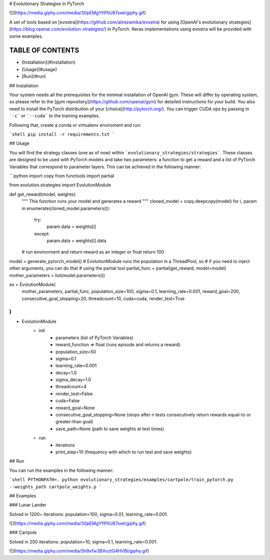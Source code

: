 # Evolutionary Strategies in PyTorch

![](https://media.giphy.com/media/30pEMgYfiPliU87swt/giphy.gif)

A set of tools based on [evostra](https://github.com/alirezamika/evostra) for using [OpenAI's evolutionary strategies](https://blog.openai.com/evolution-strategies/) in PyTorch. Keras implementations using evostra will be provided with some examples.

TABLE OF CONTENTS
=================

- [Installation](#installation)
- [Usage](#usage)
- [Run](#run)

## Installation

Your system needs all the prerequisites for the minimal installation of OpenAI gym. These will differ by operating system, so please refer to the [gym repository](https://github.com/openai/gym) for detailed instructions for your build. You also need to install the PyTorch distribution of your [choice](http://pytorch.org/). You can trigger CUDA ops by passing in ```-c``` or ```--cuda``` to the training examples.

Following that, create a conda or virtualenv enviroment and run:

```shell
pip install -r requirements.txt
```

## Usage

You will find the strategy classes (one as of now) within ```evolutionary_strategies/strategies```. These classes are designed to be used with PyTorch models and take two parameters: a function to get a reward and a list of PyTorch Variables that correspond to parameter layers. This can be achieved in the following manner:

```python
import copy
from functools import partial

from evolution.strategies import EvolutionModule


def get_reward(model, weights):
    """
    This function runs your model and generates a reward
    """
    cloned_model = copy.deepcopy(model)
    for i, param in enumerate(cloned_model.parameters()):
        try:
            param.data = weights[i]
        except:
            param.data = weights[i].data

    # run environment and return reward as an integer or float
    return 100


model = generate_pytorch_model()
# EvolutionModule runs the population in a ThreadPool, so
# if you need to inject other arguments, you can do that
# using the partial tool
partial_func = partial(get_reward, model=model)
mother_parameters = list(model.parameters())

es = EvolutionModule(
    mother_parameters, partial_func, population_size=100,
    sigma=0.1, learning_rate=0.001,
    reward_goal=200, consecutive_goal_stopping=20,
    threadcount=10, cuda=cuda, render_test=True
)
```

* EvolutionModule
    - init
        - parameters (list of PyTorch Variables)
        - reward_function => float (runs episode and returns a reward)
        - population_size=50
        - sigma=0.1
        - learning_rate=0.001
        - decay=1.0
        - sigma_decay=1.0
        - threadcount=4
        - render_test=False
        - cuda=False
        - reward_goal=None
        - consecutive_goal_stopping=None (stops after n tests consecutively return rewards equal-to or greater-than goal)
        - save_path=None (path to save weights at test times)
    - run
        - iterations
        - print_step=10 (frequency with which to run test and save weights)

## Run

You can run the examples in the following manner:

```shell
PYTHONPATH=. python evolutionary_strategies/examples/cartpole/train_pytorch.py --weights_path cartpole_weights.p
```

## Examples

### Lunar Lander

Solved in 1200~ iterations: population=100, sigma=0.01, learning_rate=0.001.

![](https://media.giphy.com/media/30pEMgYfiPliU87swt/giphy.gif)

### Cartpole

Solved in 200 iterations: population=10, sigma=0.1, learning_rate=0.001.

![](https://media.giphy.com/media/5h9xfw3BXvztG4HVBi/giphy.gif)



